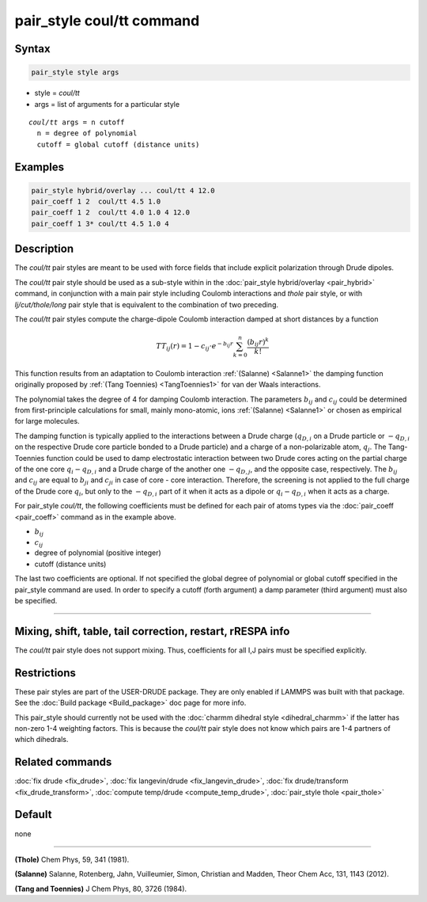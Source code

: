.. index:: pair_style coul/tt

pair_style coul/tt command
==========================

Syntax
""""""

.. code-block:: LAMMPS

   pair_style style args

* style = *coul/tt* 
* args = list of arguments for a particular style

.. parsed-literal::

     *coul/tt* args = n cutoff
       n = degree of polynomial
       cutoff = global cutoff (distance units)

Examples
""""""""

.. code-block:: LAMMPS

   pair_style hybrid/overlay ... coul/tt 4 12.0
   pair_coeff 1 2  coul/tt 4.5 1.0
   pair_coeff 1 2  coul/tt 4.0 1.0 4 12.0
   pair_coeff 1 3* coul/tt 4.5 1.0 4


Description
"""""""""""

The *coul/tt* pair styles are meant to be used with force fields that
include explicit polarization through Drude dipoles.

The *coul/tt* pair style should be used as a sub-style within in the
:doc:`pair_style hybrid/overlay <pair_hybrid>` command, in conjunction with a
main pair style including Coulomb interactions and *thole* pair style, 
or with *lj/cut/thole/long* pair style that is equivalent to the combination 
of two preceding.

The *coul/tt* pair styles compute the charge-dipole Coulomb interaction damped 
at short distances by a function

.. math::

  TT_{ij}(r) = 1 - c_{ij} \cdot e^{-b_{ij} r} \sum_{k=0}^n \frac{(b_{ij} r)^k}{k!}

This function results from an adaptation to Coulomb interaction :ref:`(Salanne) 
<Salanne1>` the damping function originally proposed
by :ref:`(Tang Toennies) <TangToennies1>` for van der Waals interactions.

The polynomial takes the degree of 4 for damping Coulomb interaction.
The parameters :math:`b_{ij}` and :math:`c_{ij}` could be determined from 
first-principle calculations for small, mainly mono-atomic, ions :ref:`(Salanne) 
<Salanne1>` or chosen as empirical for large molecules.

The damping function is typically applied to the interactions between a Drude 
charge (:math:`q_{D,i}` on a Drude particle or :math:`-q_{D,i}` on the respective 
Drude core particle bonded to a Drude particle) and a charge of a non-polarizable 
atom, :math:`q_{j}`. The Tang-Toennies function could be used to damp electrostatic 
interaction between two Drude cores acting on the partial charge of the one core 
:math:`q_{i}-q_{D,i}` and a Drude charge of the another one :math:`-q_{D,j}`, and 
the opposite case, respectively. The :math:`b_{ij}` and :math:`c_{ij}` are equal 
to :math:`b_{ji}` and :math:`c_{ji}` in case of core - core interaction.
Therefore, the screening is not applied to the full charge of the Drude core 
:math:`q_i`, but only to the :math:`-q_{D,i}` part of it when it acts as a 
dipole or :math:`q_{i}-q_{D,i}` when it acts as a charge. 

For pair_style *coul/tt*\ , the following coefficients must be defined for
each pair of atoms types via the :doc:`pair_coeff <pair_coeff>` command
as in the example above.

* :math:`b_{ij}`
* :math:`c_{ij}`
* degree of polynomial (positive integer)
* cutoff (distance units)

The last two coefficients are optional.  If not specified the global 
degree of polynomial or global cutoff specified in the pair_style
command are used. In order to specify a cutoff (forth argument) a damp
parameter (third argument) must also be specified.

----------

Mixing, shift, table, tail correction, restart, rRESPA info
"""""""""""""""""""""""""""""""""""""""""""""""""""""""""""

The *coul/tt* pair style does not support mixing.  Thus, coefficients
for all I,J pairs must be specified explicitly.

Restrictions
""""""""""""

These pair styles are part of the USER-DRUDE package. They are only
enabled if LAMMPS was built with that package. See the :doc:`Build package 
<Build_package>` doc page for more info.

This pair_style should currently not be used with the :doc:`charmm dihedral 
style <dihedral_charmm>` if the latter has non-zero 1-4 weighting
factors. This is because the *coul/tt* pair style does not know which
pairs are 1-4 partners of which dihedrals.

Related commands
""""""""""""""""

:doc:`fix drude <fix_drude>`, :doc:`fix langevin/drude <fix_langevin_drude>`, 
:doc:`fix drude/transform <fix_drude_transform>`, 
:doc:`compute temp/drude <compute_temp_drude>`,
:doc:`pair_style thole <pair_thole>`

Default
"""""""

none

----------

.. _Thole1:

**(Thole)** Chem Phys, 59, 341 (1981).

.. _Salanne1:

**(Salanne)** Salanne, Rotenberg, Jahn, Vuilleumier, Simon, Christian and Madden, Theor Chem Acc, 131, 1143 (2012).

.. _TangToennies1:

**(Tang and Toennies)** J Chem Phys, 80, 3726 (1984).
